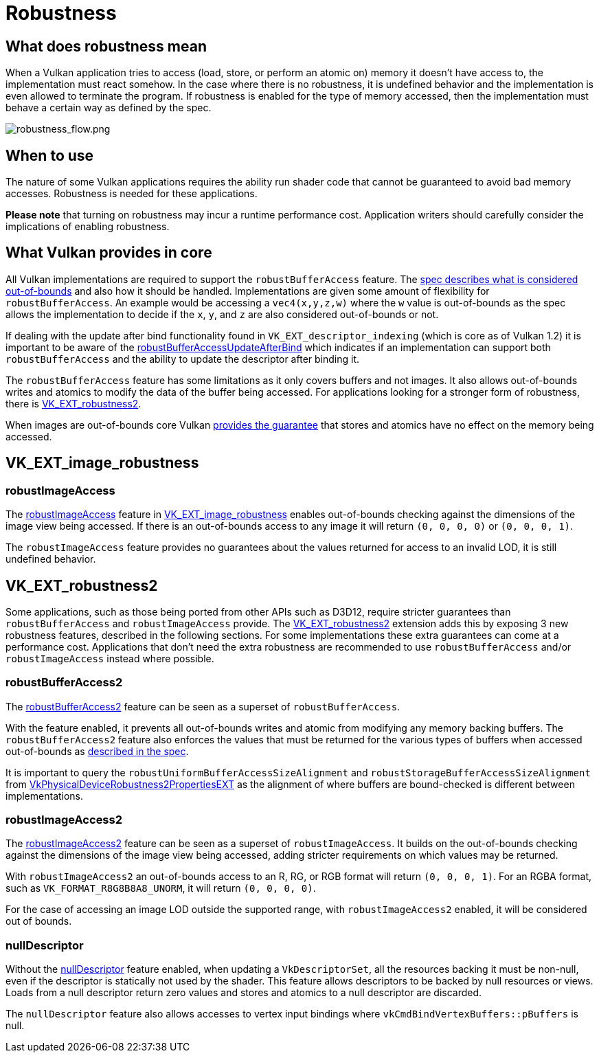 // Copyright 2019-2021 The Khronos Group, Inc.
// SPDX-License-Identifier: CC-BY-4.0

= Robustness

== What does robustness mean

When a Vulkan application tries to access (load, store, or perform an atomic on) memory it doesn't have access to, the implementation must react somehow. In the case where there is no robustness, it is undefined behavior and the implementation is even allowed to terminate the program. If robustness is enabled for the type of memory accessed, then the implementation must behave a certain way as defined by the spec.

image::images/robustness_flow.png[robustness_flow.png]

== When to use

The nature of some Vulkan applications requires the ability run shader code that cannot be guaranteed to avoid bad memory accesses. Robustness is needed for these applications.

**Please note** that turning on robustness may incur a runtime performance cost. Application writers should carefully consider the implications of enabling robustness.

== What Vulkan provides in core

All Vulkan implementations are required to support the `robustBufferAccess` feature. The link:https://www.khronos.org/registry/vulkan/specs/1.2-extensions/html/vkspec.html#features-robustBufferAccess[spec describes what is considered out-of-bounds] and also how it should be handled. Implementations are given some amount of flexibility for `robustBufferAccess`. An example would be accessing a `vec4(x,y,z,w)` where the `w` value is out-of-bounds as the spec allows the implementation to decide if the `x`, `y`, and `z` are also considered out-of-bounds or not.

If dealing with the update after bind functionality found in `VK_EXT_descriptor_indexing` (which is core as of Vulkan 1.2) it is important to be aware of the link:https://www.khronos.org/registry/vulkan/specs/1.2-extensions/html/vkspec.html#limits-robustBufferAccessUpdateAfterBind[robustBufferAccessUpdateAfterBind] which indicates if an implementation can support both `robustBufferAccess` and the ability to update the descriptor after binding it.

The `robustBufferAccess` feature has some limitations as it only covers buffers and not images. It also allows out-of-bounds writes and atomics to modify the data of the buffer being accessed. For applications looking for a stronger form of robustness, there is link:https://www.khronos.org/registry/vulkan/specs/1.2-extensions/man/html/VK_EXT_robustness2.html[VK_EXT_robustness2].

When images are out-of-bounds core Vulkan link:https://www.khronos.org/registry/vulkan/specs/1.2-extensions/html/vkspec.html#textures-output-coordinate-validation[provides the guarantee] that stores and atomics have no effect on the memory being accessed.

== VK_EXT_image_robustness

=== robustImageAccess

The link:https://www.khronos.org/registry/vulkan/specs/1.2-extensions/html/vkspec.html#features-robustImageAccess[robustImageAccess] feature in link:https://www.khronos.org/registry/vulkan/specs/1.2-extensions/html/vkspec.html#VK_EXT_image_robustness[VK_EXT_image_robustness] enables out-of-bounds checking against the dimensions of the image view being accessed. If there is an out-of-bounds access to any image it will return `(0, 0, 0, 0)` or `(0, 0, 0, 1)`.

The `robustImageAccess` feature provides no guarantees about the values returned for access to an invalid LOD, it is still undefined behavior.

== VK_EXT_robustness2

Some applications, such as those being ported from other APIs such as D3D12, require stricter guarantees than `robustBufferAccess` and `robustImageAccess` provide. The link:https://www.khronos.org/registry/vulkan/specs/1.2-extensions/man/html/VK_EXT_robustness2.html[VK_EXT_robustness2] extension adds this by exposing 3 new robustness features, described in the following sections. For some implementations these extra guarantees can come at a performance cost. Applications that don't need the extra robustness are recommended to use `robustBufferAccess` and/or `robustImageAccess` instead where possible.

=== robustBufferAccess2

The link:https://www.khronos.org/registry/vulkan/specs/1.2-extensions/html/vkspec.html#features-robustBufferAccess2[robustBufferAccess2] feature can be seen as a superset of `robustBufferAccess`.

With the feature enabled, it prevents all out-of-bounds writes and atomic from modifying any memory backing buffers. The `robustBufferAccess2` feature also enforces the values that must be returned for the various types of buffers when accessed out-of-bounds as link:https://www.khronos.org/registry/vulkan/specs/1.2-extensions/html/vkspec.html#features-robustBufferAccess[described in the spec].

It is important to query the `robustUniformBufferAccessSizeAlignment` and `robustStorageBufferAccessSizeAlignment` from link:https://www.khronos.org/registry/vulkan/specs/1.2-extensions/man/html/VkPhysicalDeviceRobustness2PropertiesEXT.html[VkPhysicalDeviceRobustness2PropertiesEXT] as the alignment of where buffers are bound-checked is different between implementations.

=== robustImageAccess2

The link:https://www.khronos.org/registry/vulkan/specs/1.2-extensions/html/vkspec.html#features-robustImageAccess2[robustImageAccess2] feature can be seen as a superset of `robustImageAccess`. It builds on the out-of-bounds checking against the dimensions of the image view being accessed, adding stricter requirements on which values may be returned.

With `robustImageAccess2` an out-of-bounds access to an R, RG, or RGB format will return `(0, 0, 0, 1)`. For an RGBA format, such as `VK_FORMAT_R8G8B8A8_UNORM`, it will return `(0, 0, 0, 0)`.

For the case of accessing an image LOD outside the supported range, with `robustImageAccess2` enabled, it will be considered out of bounds.

=== nullDescriptor

Without the link:https://www.khronos.org/registry/vulkan/specs/1.2-extensions/html/vkspec.html#features-nullDescriptor[nullDescriptor] feature enabled, when updating a `VkDescriptorSet`, all the resources backing it must be non-null, even if the descriptor is statically not used by the shader. This feature allows descriptors to be backed by null resources or views. Loads from a null descriptor return zero values and stores and atomics to a null descriptor are discarded.

The `nullDescriptor` feature also allows accesses to vertex input bindings where `vkCmdBindVertexBuffers::pBuffers` is null.
